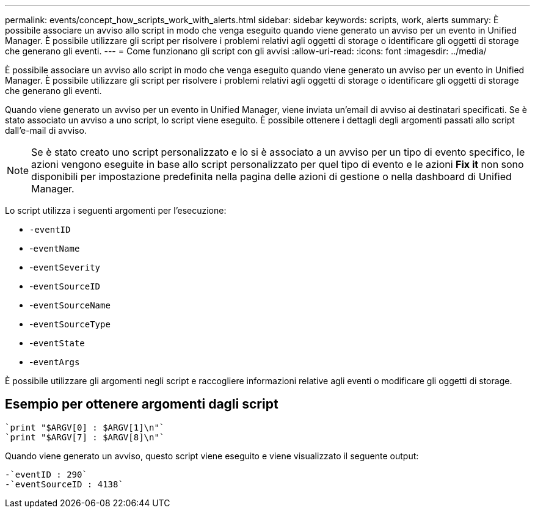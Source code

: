 ---
permalink: events/concept_how_scripts_work_with_alerts.html 
sidebar: sidebar 
keywords: scripts, work, alerts 
summary: È possibile associare un avviso allo script in modo che venga eseguito quando viene generato un avviso per un evento in Unified Manager. È possibile utilizzare gli script per risolvere i problemi relativi agli oggetti di storage o identificare gli oggetti di storage che generano gli eventi. 
---
= Come funzionano gli script con gli avvisi
:allow-uri-read: 
:icons: font
:imagesdir: ../media/


[role="lead"]
È possibile associare un avviso allo script in modo che venga eseguito quando viene generato un avviso per un evento in Unified Manager. È possibile utilizzare gli script per risolvere i problemi relativi agli oggetti di storage o identificare gli oggetti di storage che generano gli eventi.

Quando viene generato un avviso per un evento in Unified Manager, viene inviata un'email di avviso ai destinatari specificati. Se è stato associato un avviso a uno script, lo script viene eseguito. È possibile ottenere i dettagli degli argomenti passati allo script dall'e-mail di avviso.

[NOTE]
====
Se è stato creato uno script personalizzato e lo si è associato a un avviso per un tipo di evento specifico, le azioni vengono eseguite in base allo script personalizzato per quel tipo di evento e le azioni *Fix it* non sono disponibili per impostazione predefinita nella pagina delle azioni di gestione o nella dashboard di Unified Manager.

====
Lo script utilizza i seguenti argomenti per l'esecuzione:

* `-eventID`
* -`eventName`
* -`eventSeverity`
* -`eventSourceID`
* -`eventSourceName`
* -`eventSourceType`
* -`eventState`
* -`eventArgs`


È possibile utilizzare gli argomenti negli script e raccogliere informazioni relative agli eventi o modificare gli oggetti di storage.



== Esempio per ottenere argomenti dagli script

[listing]
----
`print "$ARGV[0] : $ARGV[1]\n"`
`print "$ARGV[7] : $ARGV[8]\n"`
----
Quando viene generato un avviso, questo script viene eseguito e viene visualizzato il seguente output:

[listing]
----
-`eventID : 290`
-`eventSourceID : 4138`
----